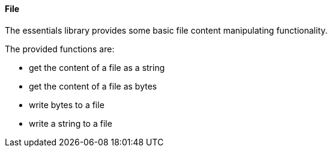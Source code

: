 ==== File

The essentials library provides some basic file content manipulating functionality.

The provided functions are:

* get the content of a file as a string
* get the content of a file as bytes
* write bytes to a file
* write a string to a file

